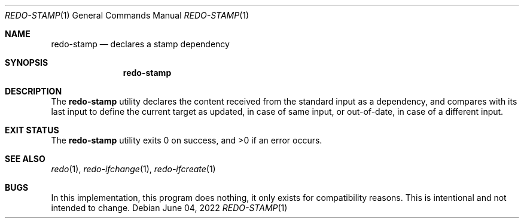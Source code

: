 .Dd $Mdocdate: June 04 2022 $
.Dt REDO-STAMP 1
.Os
.Sh NAME
.Nm redo-stamp
.Nd declares a stamp dependency
.Sh SYNOPSIS
.Nm
.Sh DESCRIPTION
The
.Nm
utility declares the content received from the standard input
as a dependency, and compares with its last input to define the current
target as updated, in case of same input, or out-of-date, in case of a
different input.
.Sh EXIT STATUS
.Ex -std
.Sh SEE ALSO
.Xr redo 1 ,
.Xr redo-ifchange 1 ,
.Xr redo-ifcreate 1
.Sh BUGS
In this implementation, this program does nothing, it only exists for
compatibility reasons. This is intentional and not intended to change.
